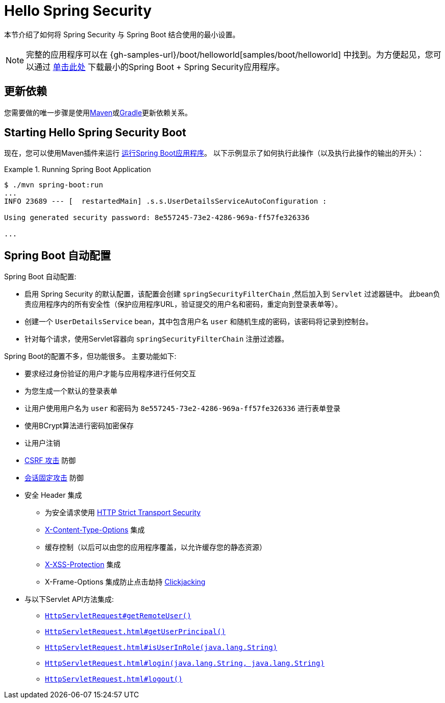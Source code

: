 [[servlet-hello]]
= Hello Spring Security

本节介绍了如何将 Spring Security 与 Spring Boot 结合使用的最小设置。

[NOTE]
====
完整的应用程序可以在  {gh-samples-url}/boot/helloworld[samples/boot/helloworld] 中找到。为方便起见，您可以通过 https://start.spring.io/starter.zip?type=maven-project&language=java&packaging=jar&jvmVersion=1.8&groupId=example&artifactId=hello-security&name=hello-security&description=Hello%20Security&packageName=example.hello-security&dependencies=web,security[单击此处] 下载最小的Spring Boot + Spring Security应用程序。
====

[[servlet-hello-dependencies]]
== 更新依赖

您需要做的唯一步骤是使用<<getting-maven-boot,Maven>>或<<getting-gradle-boot,Gradle>>更新依赖关系。

[[servlet-hello-starting]]
== Starting Hello Spring Security Boot

现在，您可以使用Maven插件来运行 https://docs.spring.io/spring-boot/docs/current/reference/htmlsingle/#using-boot-running-with-the-maven-plugin[运行Spring Boot应用程序]。 以下示例显示了如何执行此操作（以及执行此操作的输出的开头）：

.Running Spring Boot Application
====
[source,bash]
----
$ ./mvn spring-boot:run
...
INFO 23689 --- [  restartedMain] .s.s.UserDetailsServiceAutoConfiguration :

Using generated security password: 8e557245-73e2-4286-969a-ff57fe326336

...
----
====


[[servlet-hello-auto-configuration]]
== Spring Boot 自动配置

// FIXME: Link to relevant portions of documentation
// FIXME: Link to Spring Boot's Security Auto configuration classes
// FIXME: Add a links for what user's should do next

Spring Boot 自动配置:

* 启用 Spring Security 的默认配置，该配置会创建 `springSecurityFilterChain` ,然后加入到 `Servlet` 过滤器链中。 此bean负责应用程序内的所有安全性（保护应用程序URL，验证提交的用户名和密码，重定向到登录表单等）。
* 创建一个 `UserDetailsService` bean，其中包含用户名 `user` 和随机生成的密码，该密码将记录到控制台。
* 针对每个请求，使用Servlet容器向 `springSecurityFilterChain` 注册过滤器。

Spring Boot的配置不多，但功能很多。
主要功能如下:

* 要求经过身份验证的用户才能与应用程序进行任何交互
* 为您生成一个默认的登录表单
* 让用户使用用户名为 `user` 和密码为 `8e557245-73e2-4286-969a-ff57fe326336` 进行表单登录
* 使用BCrypt算法进行密码加密保存
* 让用户注销
* https://en.wikipedia.org/wiki/Cross-site_request_forgery[CSRF 攻击] 防御
* https://en.wikipedia.org/wiki/Session_fixation[会话固定攻击] 防御
* 安全 Header 集成
** 为安全请求使用 https://en.wikipedia.org/wiki/HTTP_Strict_Transport_Security[HTTP Strict Transport Security]
** https://msdn.microsoft.com/en-us/library/ie/gg622941(v=vs.85).aspx[X-Content-Type-Options] 集成
** 缓存控制（以后可以由您的应用程序覆盖，以允许缓存您的静态资源）
** https://msdn.microsoft.com/en-us/library/dd565647(v=vs.85).aspx[X-XSS-Protection] 集成
** X-Frame-Options 集成防止点击劫持 https://en.wikipedia.org/wiki/Clickjacking[Clickjacking]
* 与以下Servlet API方法集成:
** https://docs.oracle.com/javaee/6/api/javax/servlet/http/HttpServletRequest.html#getRemoteUser()[`HttpServletRequest#getRemoteUser()`]
** https://docs.oracle.com/javaee/6/api/javax/servlet/http/HttpServletRequest.html#getUserPrincipal()[`HttpServletRequest.html#getUserPrincipal()`]
** https://docs.oracle.com/javaee/6/api/javax/servlet/http/HttpServletRequest.html#isUserInRole(java.lang.String)[`HttpServletRequest.html#isUserInRole(java.lang.String)`]
** https://docs.oracle.com/javaee/6/api/javax/servlet/http/HttpServletRequest.html#login(java.lang.String,%20java.lang.String)[`HttpServletRequest.html#login(java.lang.String, java.lang.String)`]
** https://docs.oracle.com/javaee/6/api/javax/servlet/http/HttpServletRequest.html#logout()[`HttpServletRequest.html#logout()`]
